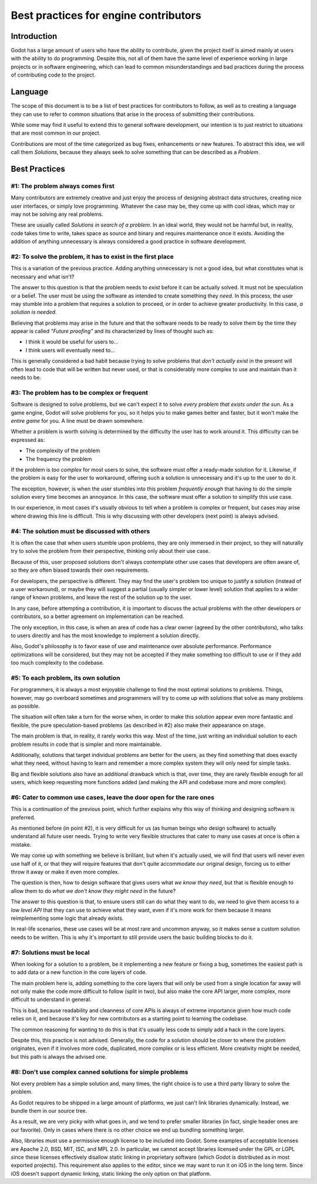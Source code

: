 .. _doc_best_practices_for_engine_contributors:

Best practices for engine contributors
======================================

Introduction
------------

Godot has a large amount of users who have the ability to contribute, given the
project itself is aimed mainly at users with the ability to do programming.
Despite this, not all of them have the same level of experience working in large
projects or in software engineering, which can lead to common misunderstandings
and bad practices during the process of contributing code to the project.

Language
--------

The scope of this document is to be a list of best practices for contributors to
follow, as well as to creating a language they can use to refer to common
situations that arise in the process of submitting their contributions.

While some may find it useful to extend this to general software development,
our intention is to just restrict to situations that are most common in our
project.

Contributions are most of the time categorized as bug fixes, enhancements or new
features. To abstract this idea, we will call them *Solutions*, because they
always seek to solve something that can be described as a *Problem*.

Best Practices
--------------

#1: The problem always comes first
~~~~~~~~~~~~~~~~~~~~~~~~~~~~~~~~~~

Many contributors are extremely creative and just enjoy the process of designing
abstract data structures, creating nice user interfaces, or simply love
programming. Whatever the case may be, they come up with cool ideas, which may
or may not be solving any real problems.

.. image:: img/best_practices1.png

These are usually called *Solutions in search of a problem*. In an ideal world,
they would not be harmful but, in reality, code takes time to write, takes space
as source and binary and requires maintenance once it exists. Avoiding the
addition of anything unnecessary is always considered a good practice in
software development.

#2: To solve the problem, it has to exist in the first place
~~~~~~~~~~~~~~~~~~~~~~~~~~~~~~~~~~~~~~~~~~~~~~~~~~~~~~~~~~~~

This is a variation of the previous practice. Adding anything unnecessary is not
a good idea, but what constitutes what is necessary and what isn't?

.. image:: img/best_practices2.png

The answer to this question is that the problem needs to *exist* before it can
be actually solved. It must not be speculation or a belief. The user must be
using the software as intended to create something they *need*. In this process,
the user may stumble into a problem that requires a solution to proceed, or in
order to achieve greater productivity. In this case, *a solution is needed*.

Believing that problems may arise in the future and that the software needs to
be ready to solve them by the time they appear is called *"Future proofing"* and
its characterized by lines of thought such as:

- I think it would be useful for users to...
- I think users will eventually need to...

This is generally considered a bad habit because trying to solve problems that
*don't actually exist* in the present will often lead to code that will be
written but never used, or that is considerably more complex to use and maintain
than it needs to be.

#3: The problem has to be complex or frequent
~~~~~~~~~~~~~~~~~~~~~~~~~~~~~~~~~~~~~~~~~~~~~

Software is designed to solve problems, but we can't expect it to solve *every
problem that exists under the sun*. As a game engine, Godot will solve problems
for you, so it helps you to make games better and faster, but it won't make the
*entire game* for you. A line must be drawn somewhere.

.. image:: img/best_practices3.png

Whether a problem is worth solving is determined by the difficulty the user has
to work around it. This difficulty can be expressed as:

- The complexity of the problem
- The frequency the problem

If the problem is *too complex* for most users to solve, the software must offer
a ready-made solution for it. Likewise, if the problem is easy for the user to
workaround, offering such a solution is unnecessary and it's up to the user to
do it.

The exception, however, is when the user stumbles into this problem *frequently
enough* that having to do the simple solution every time becomes an annoyance.
In this case, the software must offer a solution to simplify this use case.

In our experience, in most cases it's usually obvious to tell when a problem is
complex or frequent, but cases may arise where drawing this line is difficult.
This is why discussing with other developers (next point) is always advised.

#4: The solution must be discussed with others
~~~~~~~~~~~~~~~~~~~~~~~~~~~~~~~~~~~~~~~~~~~~~~

It is often the case that when users stumble upon problems, they are only
immersed in their project, so they will naturally try to solve the problem
from their perspective, thinking only about their use case.

Because of this, user proposed solutions don't always contemplate other use
cases that developers are often aware of, so they are often biased towards their
own requirements.

.. image:: img/best_practices4.png

For developers, the perspective is different. They may find the user's problem
too unique to justify a solution (instead of a user workaround), or maybe they
will suggest a partial (usually simpler or lower level) solution that applies to
a wider range of known problems, and leave the rest of the solution up to the
user.

In any case, before attempting a contribution, it is important to discuss the
actual problems with the other developers or contributors, so a better agreement
on implementation can be reached.

The only exception, in this case, is when an area of code has a clear owner
(agreed by the other contributors), who talks to users directly and has the most
knowledge to implement a solution directly.

Also, Godot's philosophy is to favor ease of use and maintenance over absolute
performance. Performance optimizations will be considered, but they may not
be accepted if they make something too difficult to use or if they add too much
complexity to the codebase.

#5: To each problem, its own solution
~~~~~~~~~~~~~~~~~~~~~~~~~~~~~~~~~~~~~

For programmers, it is always a most enjoyable challenge to find the most
optimal solutions to problems. Things, however, may go overboard sometimes and
programmers will try to come up with solutions that solve as many problems as
possible.

The situation will often take a turn for the worse when, in order to make this
solution appear even more fantastic and flexible, the pure speculation-based
problems (as described in #2) also make their appearance on stage.

.. image:: img/best_practices5.png

The main problem is that, in reality, it rarely works this way. Most of the
time, just writing an individual solution to each problem results in code that
is simpler and more maintainable.

Additionally, solutions that target individual problems are better for the
users, as they find something that does exactly what they need, without having
to learn and remember a more complex system they will only need for simple
tasks.

Big and flexible solutions also have an additional drawback which is that, over
time, they are rarely flexible enough for all users, which keep requesting more
functions added (and making the API and codebase more and more complex).

#6: Cater to common use cases, leave the door open for the rare ones
~~~~~~~~~~~~~~~~~~~~~~~~~~~~~~~~~~~~~~~~~~~~~~~~~~~~~~~~~~~~~~~~~~~~

This is a continuation of the previous point, which further explains why this
way of thinking and designing software is preferred.

As mentioned before (in point #2), it is very difficult for us (as human beings
who design software) to actually understand all future user needs. Trying to
write very flexible structures that cater to many use cases at once is often a
mistake.

We may come up with something we believe is brilliant, but when it's actually
used, we will find that users will never even use half of it, or that they will
require features that don't quite accommodate our original design, forcing us to
either throw it away or make it even more complex.

The question is then, how to design software that gives users what *we know they
need*, but that is flexible enough to allow them to do *what we don't know they
might need* in the future?

.. image:: img/best_practices6.png

The answer to this question is that, to ensure users still can do what they want
to do, we need to give them access to a *low level API* that they can use to
achieve what they want, even if it's more work for them because it means
reimplementing some logic that already exists.

In real-life scenarios, these use cases will be at most rare and uncommon
anyway, so it makes sense a custom solution needs to be written. This is why
it's important to still provide users the basic building blocks to do it.

#7: Solutions must be local
~~~~~~~~~~~~~~~~~~~~~~~~~~~

When looking for a solution to a problem, be it implementing a new feature or
fixing a bug, sometimes the easiest path is to add data or a new function in the
core layers of code.

The main problem here is, adding something to the core layers that will only be
used from a single location far away will not only make the code more difficult
to follow (split in two), but also make the core API larger, more complex, more
difficult to understand in general.

This is bad, because readability and cleanness of core APIs is always of extreme
importance given how much code relies on it, and because it's key for new
contributors as a starting point to learning the codebase.


.. image:: img/best_practices7.png


The common reasoning for wanting to do this is that it's usually less code to
simply add a hack in the core layers.

Despite this, this practice is not advised. Generally, the code for a solution
should be closer to where the problem originates, even if it involves more code,
duplicated, more complex or is less efficient. More creativity might be needed,
but this path is always the advised one.

#8: Don't use complex canned solutions for simple problems
~~~~~~~~~~~~~~~~~~~~~~~~~~~~~~~~~~~~~~~~~~~~~~~~~~~~~~~~~~

Not every problem has a simple solution and, many times, the right choice is to
use a third party library to solve the problem.

As Godot requires to be shipped in a large amount of platforms, we just can't
link libraries dynamically. Instead, we bundle them in our source tree.

.. image:: img/best_practices8.png

As a result, we are very picky with what goes in, and we tend to prefer smaller
libraries (in fact, single header ones are our favorite). Only in cases where
there is no other choice we end up bundling something larger.

Also, libraries must use a permissive enough license to be included into Godot.
Some examples of acceptable licenses are Apache 2.0, BSD, MIT, ISC, and MPL 2.0.
In particular, we cannot accept libraries licensed under the GPL or LGPL since
these licenses effectively disallow static linking in proprietary software
(which Godot is distributed as in most exported projects). This requirement also
applies to the editor, since we may want to run it on iOS in the long term.
Since iOS doesn't support dynamic linking, static linking the only option on
that platform.
